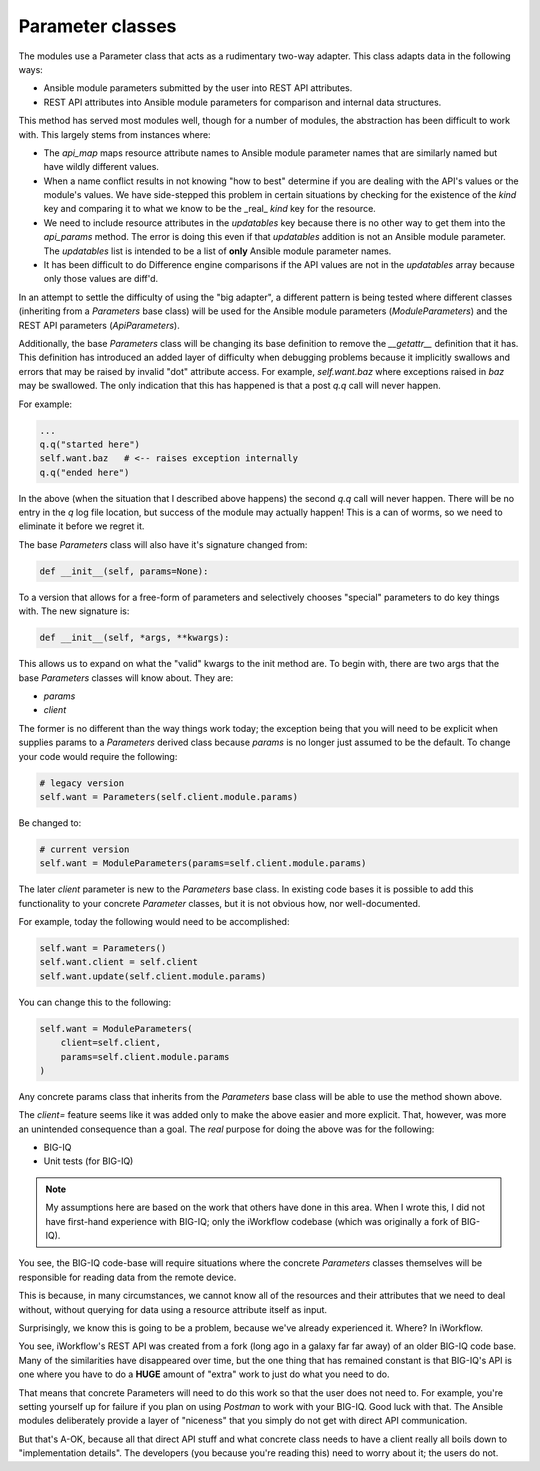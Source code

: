 Parameter classes
=================

The modules use a Parameter class that acts as a rudimentary two-way adapter.
This class adapts data in the following ways:

- Ansible module parameters submitted by the user into REST API attributes.
- REST API attributes into Ansible module parameters for comparison and internal data structures.

This method has served most modules well, though for a number of modules, the
abstraction has been difficult to work with. This largely stems from instances where:

- The `api_map` maps resource attribute names to Ansible module parameter names that are
  similarly named but have wildly different values.
- When a name conflict results in not knowing "how to best" determine if you are dealing
  with the API's values or the module's values. We have side-stepped this problem in certain
  situations by checking for the existence of the `kind` key and comparing it to what we
  know to be the _real_ `kind` key for the resource.
- We need to include resource attributes in the `updatables` key because there is no other
  way to get them into the `api_params` method. The error is doing this even if that
  `updatables` addition is not an Ansible module parameter. The `updatables` list is
  intended to be a list of **only** Ansible module parameter names.
- It has been difficult to do Difference engine comparisons if the API values are not in
  the `updatables` array because only those values are diff'd.

In an attempt to settle the difficulty of using the "big adapter", a different pattern is
being tested where different classes (inheriting from a `Parameters` base class) will be
used for the Ansible module parameters (`ModuleParameters`) and the REST API parameters
(`ApiParameters`).

Additionally, the base `Parameters` class will be changing its base definition to remove the
`__getattr__` definition that it has. This definition has introduced an added layer of
difficulty when debugging problems because it implicitly swallows and errors that may be
raised by invalid "dot" attribute access. For example, `self.want.baz` where exceptions
raised in `baz` may be swallowed. The only indication that this has happened is that a post
`q.q` call will never happen.

For example:

.. code-block:: python

   ...
   q.q("started here")
   self.want.baz   # <-- raises exception internally
   q.q("ended here")

In the above (when the situation that I described above happens) the second `q.q` call
will never happen. There will be no entry in the `q` log file location, but success of the
module may actually happen! This is a can of worms, so we need to eliminate it before we
regret it.

The base `Parameters` class will also have it's signature changed from:

.. code-block:: python

   def __init__(self, params=None):

To a version that allows for a free-form of parameters and selectively chooses "special"
parameters to do key things with. The new signature is:

.. code-block:: python

   def __init__(self, *args, **kwargs):

This allows us to expand on what the "valid" kwargs to the init method are. To begin with,
there are two args that the base `Parameters` classes will know about. They are:

- `params`
- `client`

The former is no different than the way things work today; the exception being that you
will need to be explicit when supplies params to a `Parameters` derived class because
`params` is no longer just assumed to be the default. To change your code would require
the following:

.. code-block:: python

   # legacy version
   self.want = Parameters(self.client.module.params)

Be changed to:

.. code-block:: python

   # current version
   self.want = ModuleParameters(params=self.client.module.params)

The later `client` parameter is new to the `Parameters` base class. In existing code bases
it is possible to add this functionality to your concrete `Parameter` classes, but it is not
obvious how, nor well-documented.

For example, today the following would need to be accomplished:

.. code-block:: python

   self.want = Parameters()
   self.want.client = self.client
   self.want.update(self.client.module.params)

You can change this to the following:

.. code-block:: python

   self.want = ModuleParameters(
       client=self.client,
       params=self.client.module.params
   )

Any concrete params class that inherits from the `Parameters` base class will be able to use
the method shown above.

The `client=` feature seems like it was added only to make the above easier and more explicit.
That, however, was more an unintended consequence than a goal. The *real* purpose for doing
the above was for the following:

- BIG-IQ
- Unit tests (for BIG-IQ)

.. note::

   My assumptions here are based on the work that others have done in this area. When I
   wrote this, I did not have first-hand experience with BIG-IQ; only the iWorkflow
   codebase (which was originally a fork of BIG-IQ).

You see, the BIG-IQ code-base will require situations where the concrete `Parameters`
classes themselves will be responsible for reading data from the remote device.

This is because, in many circumstances, we cannot know all of the resources and their
attributes that we need to deal without, without querying for data using a resource
attribute itself as input.

Surprisingly, we know this is going to be a problem, because we've already experienced it.
Where? In iWorkflow.

You see, iWorkflow's REST API was created from a fork (long ago in a galaxy far far away)
of an older BIG-IQ code base. Many of the similarities have disappeared over time, but the
one thing that has remained constant is that BIG-IQ's API is one where you have to do a
**HUGE** amount of "extra" work to just do what you need to do.

That means that concrete Parameters will need to do this work so that the user does not
need to. For example, you're setting yourself up for failure if you plan on using `Postman`
to work with your BIG-IQ. Good luck with that. The Ansible modules deliberately provide a
layer of "niceness" that you simply do not get with direct API communication.

But that's A-OK, because all that direct API stuff and what concrete class needs to have a
client really all boils down to "implementation details". The developers (you because you're
reading this) need to worry about it; the users do not.
